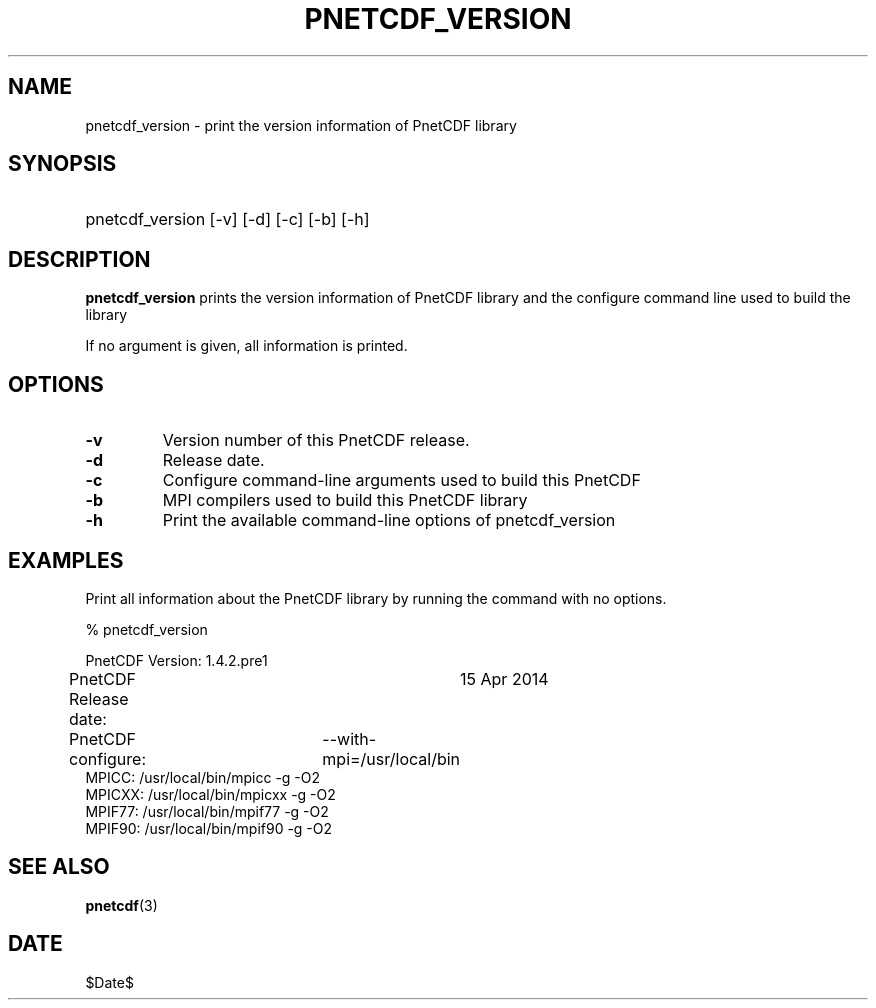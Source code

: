 .\" $Header$
.nr yr \n(yr+1900
.af mo 01
.af dy 01
.TH PNETCDF_VERSION 1 2014-04-15 "Printed: \n(yr-\n(mo-\n(dy" "UTILITIES"
.SH NAME
pnetcdf_version \- print the version information of PnetCDF library
.SH SYNOPSIS
.ft B
.HP
pnetcdf_version
.nh
\%[-v]
\%[-d]
\%[-c]
\%[-b]
\%[-h]
.hy
.ft
.SH DESCRIPTION
\fBpnetcdf_version\fP prints the version information of PnetCDF library and
the configure command line used to build the library

If no argument is given, all information is printed.
.SH OPTIONS
.IP "\fB-v\fP"
Version number of this PnetCDF release.
.IP "\fB-d\fP"
Release date.
.IP "\fB-c\fP"
Configure command-line arguments used to build this PnetCDF
.IP "\fB-b\fP"
MPI compilers used to build this PnetCDF library
.IP "\fB-h\fP"
Print the available command-line options of pnetcdf_version

.SH EXAMPLES
.LP
Print all information about the PnetCDF library by running the command with no options.

% pnetcdf_version
.sp
.nf
PnetCDF Version:    	1.4.2.pre1
PnetCDF Release date:	15 Apr 2014
PnetCDF configure: 	--with-mpi=/usr/local/bin
MPICC:  /usr/local/bin/mpicc -g -O2
MPICXX: /usr/local/bin/mpicxx -g -O2
MPIF77: /usr/local/bin/mpif77 -g -O2
MPIF90: /usr/local/bin/mpif90 -g -O2
.fi

.SH "SEE ALSO"
.LP
.BR pnetcdf (3)
.SH DATE
$Date$
.LP


